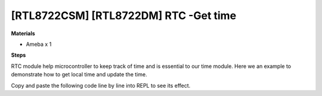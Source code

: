 .. amebaDocs documentation master file, created by
   sphinx-quickstart on Fri Dec 18 01:57:15 2020.
   You can adapt this file completely to your liking, but it should at least
   contain the root `toctree` directive.

==========================================
[RTL8722CSM] [RTL8722DM] RTC -Get time
==========================================

**Materials**

* Ameba x 1

**Steps**

RTC module help microcontroller to keep track of time and is essential to our time module. Here we an example to demonstrate how to get local time and update the time.

Copy and paste the following code line by line into REPL to see its effect.

.. code-block:: html
   :linenos:
   
   rtc = RTC()
   rtc.datetime() # get date and time 
   rtc.datetime((2020, 12, 31, 4, 23, 58, 59, 0)) # set a specific date and time (year, month, day, weekday(0 for Monday), hour, minute, second, total seconds)
   rtc.datetime() # check the updated date and time



